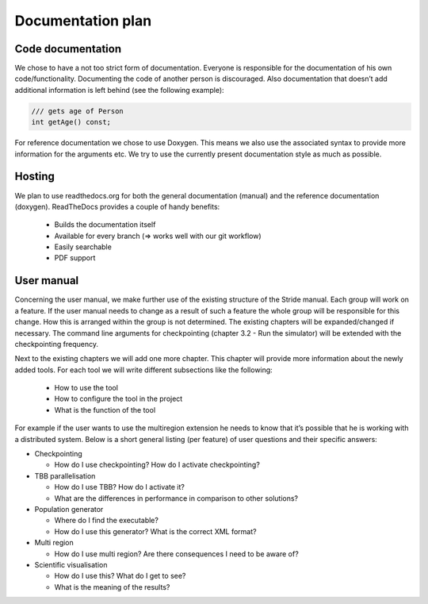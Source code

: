Documentation plan
==================

Code documentation
------------------

We chose to have a not too strict form of documentation.
Everyone is responsible for the documentation of his own code/functionality.
Documenting the code of another person is discouraged.
Also documentation that doesn’t add additional information is left behind (see the following example):

.. code-block:: c++

  /// gets age of Person
  int getAge() const;

For reference documentation we chose to use Doxygen. This means we also use the associated syntax to provide more information for the arguments etc. We try to use the currently present documentation style as much as possible.

Hosting
-------

We plan to use readthedocs.org for both the general documentation (manual) and the reference documentation (doxygen). ReadTheDocs provides a couple of handy benefits:

 - Builds the documentation itself
 - Available for every branch (=> works well with our git workflow)
 - Easily searchable
 - PDF support

User manual
-----------

Concerning the user manual, we make further use of the existing structure of the Stride manual.
Each group will work on a feature. If the user manual needs to change as a result of such a feature the whole group will be responsible for this change. How this is arranged within the group is not determined.
The existing chapters will be expanded/changed if necessary. The command line arguments for checkpointing (chapter 3.2 - Run the simulator) will be extended with the checkpointing frequency.

Next to the existing chapters we will add one more chapter. This chapter will provide more information about the newly added tools. For each tool we will write different subsections like the following:

 - How to use the tool
 - How to configure the tool in the project
 - What is the function of the tool

For example if the user wants to use the multiregion extension he needs to know that it’s possible that he is working with a distributed system.
Below is a short general listing (per feature) of user questions and their specific answers:

- Checkpointing

  - How do I use checkpointing? How do I activate checkpointing?

- TBB parallelisation

  - How do I use TBB? How do I activate it?
  - What are the differences in performance in comparison to other solutions?

- Population generator

  - Where do I find the executable?
  - How do I use this generator? What is the correct XML format?

- Multi region

  - How do I use multi region? Are there consequences I need to be aware of?

- Scientific visualisation

  - How do I use this? What do I get to see?
  - What is the meaning of the results?
